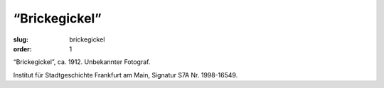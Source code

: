 “Brickegickel”
==============

:slug: brickegickel
:order: 1

“Brickegickel”, ca. 1912. Unbekannter Fotograf.

.. class:: source

    Institut für Stadtgeschichte Frankfurt am Main, Signatur S7A Nr. 1998-16549.
